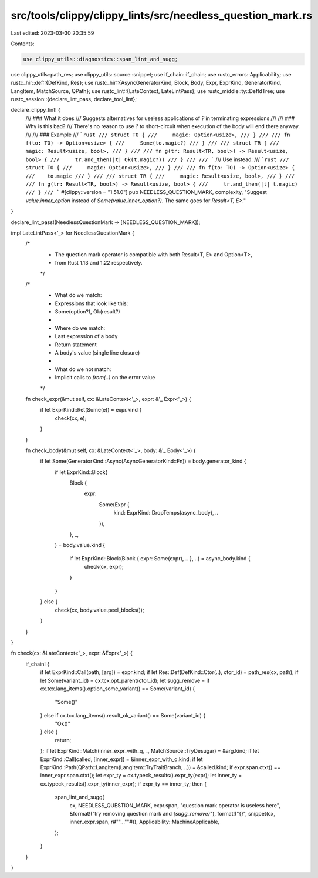 src/tools/clippy/clippy_lints/src/needless_question_mark.rs
===========================================================

Last edited: 2023-03-30 20:35:59

Contents:

.. code-block:: rs

    use clippy_utils::diagnostics::span_lint_and_sugg;
use clippy_utils::path_res;
use clippy_utils::source::snippet;
use if_chain::if_chain;
use rustc_errors::Applicability;
use rustc_hir::def::{DefKind, Res};
use rustc_hir::{AsyncGeneratorKind, Block, Body, Expr, ExprKind, GeneratorKind, LangItem, MatchSource, QPath};
use rustc_lint::{LateContext, LateLintPass};
use rustc_middle::ty::DefIdTree;
use rustc_session::{declare_lint_pass, declare_tool_lint};

declare_clippy_lint! {
    /// ### What it does
    /// Suggests alternatives for useless applications of `?` in terminating expressions
    ///
    /// ### Why is this bad?
    /// There's no reason to use `?` to short-circuit when execution of the body will end there anyway.
    ///
    /// ### Example
    /// ```rust
    /// struct TO {
    ///     magic: Option<usize>,
    /// }
    ///
    /// fn f(to: TO) -> Option<usize> {
    ///     Some(to.magic?)
    /// }
    ///
    /// struct TR {
    ///     magic: Result<usize, bool>,
    /// }
    ///
    /// fn g(tr: Result<TR, bool>) -> Result<usize, bool> {
    ///     tr.and_then(|t| Ok(t.magic?))
    /// }
    ///
    /// ```
    /// Use instead:
    /// ```rust
    /// struct TO {
    ///     magic: Option<usize>,
    /// }
    ///
    /// fn f(to: TO) -> Option<usize> {
    ///    to.magic
    /// }
    ///
    /// struct TR {
    ///     magic: Result<usize, bool>,
    /// }
    ///
    /// fn g(tr: Result<TR, bool>) -> Result<usize, bool> {
    ///     tr.and_then(|t| t.magic)
    /// }
    /// ```
    #[clippy::version = "1.51.0"]
    pub NEEDLESS_QUESTION_MARK,
    complexity,
    "Suggest `value.inner_option` instead of `Some(value.inner_option?)`. The same goes for `Result<T, E>`."
}

declare_lint_pass!(NeedlessQuestionMark => [NEEDLESS_QUESTION_MARK]);

impl LateLintPass<'_> for NeedlessQuestionMark {
    /*
     * The question mark operator is compatible with both Result<T, E> and Option<T>,
     * from Rust 1.13 and 1.22 respectively.
     */

    /*
     * What do we match:
     * Expressions that look like this:
     * Some(option?), Ok(result?)
     *
     * Where do we match:
     *      Last expression of a body
     *      Return statement
     *      A body's value (single line closure)
     *
     * What do we not match:
     *      Implicit calls to `from(..)` on the error value
     */

    fn check_expr(&mut self, cx: &LateContext<'_>, expr: &'_ Expr<'_>) {
        if let ExprKind::Ret(Some(e)) = expr.kind {
            check(cx, e);
        }
    }

    fn check_body(&mut self, cx: &LateContext<'_>, body: &'_ Body<'_>) {
        if let Some(GeneratorKind::Async(AsyncGeneratorKind::Fn)) = body.generator_kind {
            if let ExprKind::Block(
                Block {
                    expr:
                        Some(Expr {
                            kind: ExprKind::DropTemps(async_body),
                            ..
                        }),
                    ..
                },
                _,
            ) = body.value.kind
            {
                if let ExprKind::Block(Block { expr: Some(expr), .. }, ..) = async_body.kind {
                    check(cx, expr);
                }
            }
        } else {
            check(cx, body.value.peel_blocks());
        }
    }
}

fn check(cx: &LateContext<'_>, expr: &Expr<'_>) {
    if_chain! {
        if let ExprKind::Call(path, [arg]) = expr.kind;
        if let Res::Def(DefKind::Ctor(..), ctor_id) = path_res(cx, path);
        if let Some(variant_id) = cx.tcx.opt_parent(ctor_id);
        let sugg_remove = if cx.tcx.lang_items().option_some_variant() == Some(variant_id) {
            "Some()"
        } else if cx.tcx.lang_items().result_ok_variant() == Some(variant_id) {
            "Ok()"
        } else {
            return;
        };
        if let ExprKind::Match(inner_expr_with_q, _, MatchSource::TryDesugar) = &arg.kind;
        if let ExprKind::Call(called, [inner_expr]) = &inner_expr_with_q.kind;
        if let ExprKind::Path(QPath::LangItem(LangItem::TryTraitBranch, ..)) = &called.kind;
        if expr.span.ctxt() == inner_expr.span.ctxt();
        let expr_ty = cx.typeck_results().expr_ty(expr);
        let inner_ty = cx.typeck_results().expr_ty(inner_expr);
        if expr_ty == inner_ty;
        then {
            span_lint_and_sugg(
                cx,
                NEEDLESS_QUESTION_MARK,
                expr.span,
                "question mark operator is useless here",
                &format!("try removing question mark and `{sugg_remove}`"),
                format!("{}", snippet(cx, inner_expr.span, r#""...""#)),
                Applicability::MachineApplicable,
            );
        }
    }
}


